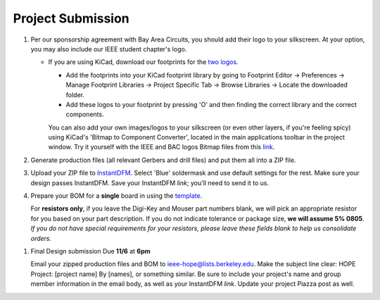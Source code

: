 ==================
Project Submission
==================

#. Per our sponsorship agreement with Bay Area Circuits, you should add their
   logo to your silkscreen. At your option, you may also include our IEEE
   student chapter's logo.

   - If you are using KiCad, download our footprints for the `two logos
     <https://tinyurl.com/hopelogos>`_.

     - Add the footprints into your KiCad footprint library by going to
       Footprint Editor → Preferences → Manage Footprint Libraries → Project
       Specific Tab → Browse Libraries → Locate the downloaded folder. 

     - Add these logos to your footprint by pressing 'O' and then finding the
       correct library and the correct components. 

     You can also add your own images/logos to your silkscreen (or even other layers, if 
     you're feeling spicy) using KiCad's 'Bitmap to Component Converter', located in the 
     main applications toolbar in the project window. Try it yourself with the IEEE 
     and BAC logos Bitmap files from this `link
     <https://tinyurl.com/hopelogosbitmap>`_. 

#. Generate production files (all relevant Gerbers and drill files) and
   put them all into a ZIP file.

#. Upload your ZIP file to `InstantDFM
   <http://instantdfm.bayareacircuits.com/>`_. Select 'Blue' soldermask and
   use default settings for the rest. Make sure your design passes InstantDFM.
   Save your InstantDFM *link*; you'll need to send it to us.

#. Prepare your BOM for a **single** board in using the `template <https://drive.google.com/open?id=1ZZAnW61lbqi8A5PHymeQs3MktsaBvQEssZroThjktFo>`_.

   For **resistors only**, if you leave the Digi-Key and Mouser part numbers
   blank, we will pick an appropriate resistor for you based on your part
   description. If you do not indicate tolerance or package size, **we will
   assume 5% 0805**. *If you do not have special requirements for your
   resistors, please leave these fields blank to help us consolidate orders.*

.. #. Submit your final design using `the project submission form <https://forms.gle/443SBpfo9BnLmNF19>`_.

#. Final Design submission Due **11/6** at **6pm**
   
   Email your zipped production files and BOM to ieee-hope@lists.berkeley.edu. Make the subject line
   clear: HOPE Project: [project name] By [names], or something similar. Be sure to
   include your project's name and group member information in the email body, as well as
   your InstantDFM *link*. Update your project Piazza post as well. 

